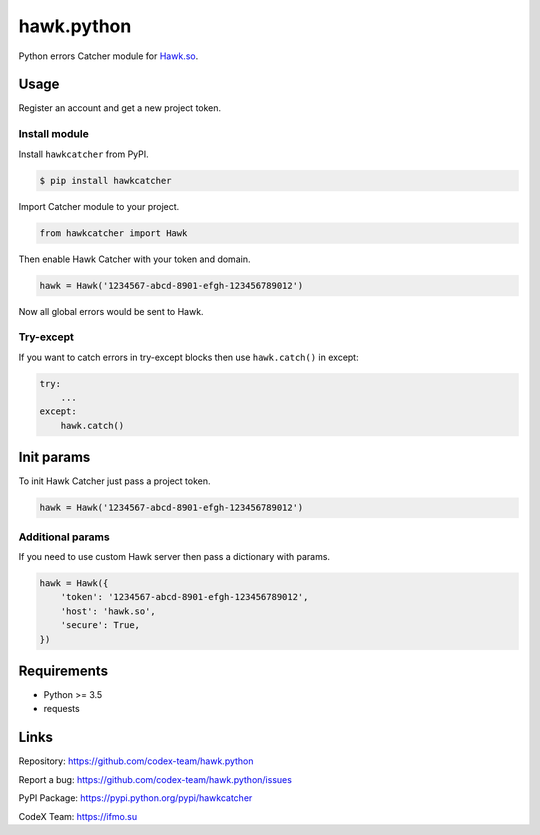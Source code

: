 hawk.python
===========

Python errors Catcher module for `Hawk.so <https://hawk.so>`__.

.. image:: https://capella.pics/20896900-5bcf-4383-a38a-c732689f71f0

Usage
-----

Register an account and get a new project token.

Install module
~~~~~~~~~~~~~~

Install ``hawkcatcher`` from PyPI.

.. code:: bash

    $ pip install hawkcatcher

Import Catcher module to your project.

.. code:: python

    from hawkcatcher import Hawk

Then enable Hawk Catcher with your token and domain.

.. code:: python

    hawk = Hawk('1234567-abcd-8901-efgh-123456789012')

Now all global errors would be sent to Hawk.

Try-except
~~~~~~~~~~

If you want to catch errors in try-except blocks then use ``hawk.catch()`` in
except:

.. code:: python

    try:
        ...
    except:
        hawk.catch()

Init params
----------------------

To init Hawk Catcher just pass a project token.

.. code:: python

    hawk = Hawk('1234567-abcd-8901-efgh-123456789012')

Additional params
~~~~~~~~~~~~~~~~~

If you need to use custom Hawk server then pass a dictionary with params.

.. code:: python

    hawk = Hawk({
        'token': '1234567-abcd-8901-efgh-123456789012',
        'host': 'hawk.so',
        'secure': True,
    })

Requirements
------------

- Python >= 3.5
- requests

Links
-----

Repository: https://github.com/codex-team/hawk.python

Report a bug: https://github.com/codex-team/hawk.python/issues

PyPI Package: https://pypi.python.org/pypi/hawkcatcher

CodeX Team: https://ifmo.su
